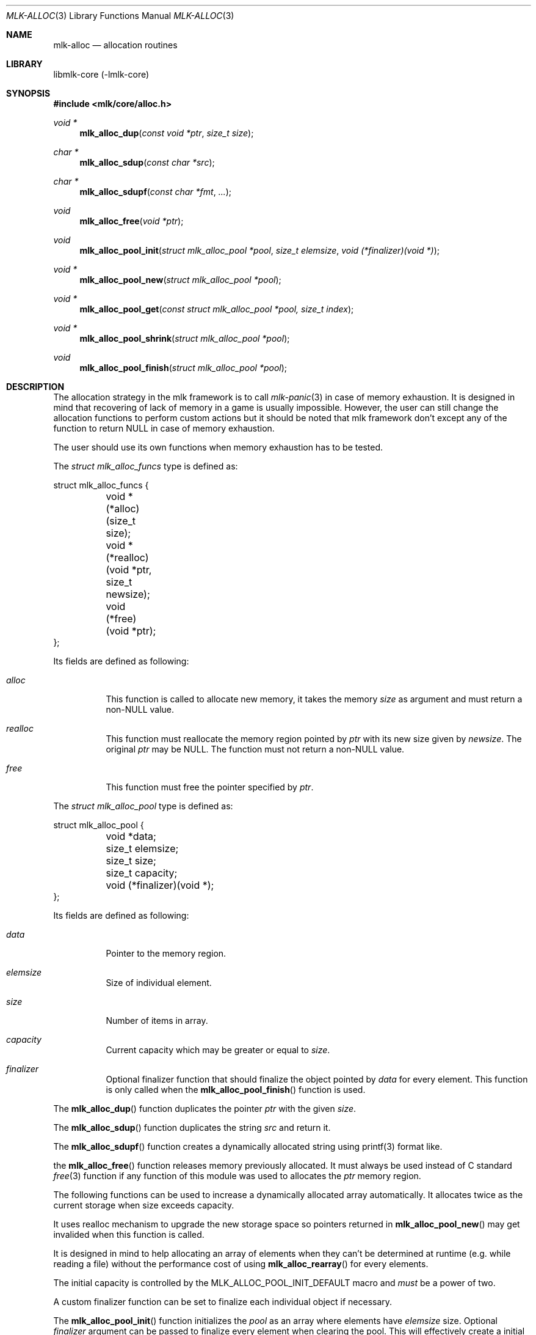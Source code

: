 .Dd $Mdocdate$
.Dt MLK-ALLOC 3
.Os
.Sh NAME
.Nm mlk-alloc
.Nd allocation routines
.Sh LIBRARY
libmlk-core (-lmlk-core)
.Sh SYNOPSIS
.In mlk/core/alloc.h
.Ft void *
.Fn mlk_alloc_dup "const void *ptr" "size_t size"
.Ft char *
.Fn mlk_alloc_sdup "const char *src"
.Ft char *
.Fn mlk_alloc_sdupf "const char *fmt" ...
.Ft void
.Fn mlk_alloc_free "void *ptr"
.Ft void
.Fn mlk_alloc_pool_init "struct mlk_alloc_pool *pool" "size_t elemsize" "void (*finalizer)(void *)"
.Ft void *
.Fn mlk_alloc_pool_new "struct mlk_alloc_pool *pool"
.Ft void *
.Fn mlk_alloc_pool_get "const struct mlk_alloc_pool *pool, size_t index"
.Ft void *
.Fn mlk_alloc_pool_shrink "struct mlk_alloc_pool *pool"
.Ft void
.Fn mlk_alloc_pool_finish "struct mlk_alloc_pool *pool"
.Sh DESCRIPTION
The allocation strategy in the mlk framework is to call
.Xr mlk-panic 3
in case of memory exhaustion. It is designed in mind that recovering of lack of
memory in a game is usually impossible. However, the user can still change the
allocation functions to perform custom actions but it should be noted that mlk
framework don't except any of the function to return NULL in case of memory
exhaustion.
.Pp
The user should use its own functions when memory exhaustion has to be tested.
.Pp
The
.Vt "struct mlk_alloc_funcs"
type is defined as:
.Bd -literal
struct mlk_alloc_funcs {
	void *(*alloc)(size_t size);
	void *(*realloc)(void *ptr, size_t newsize);
	void (*free)(void *ptr);
};
.Pp
.Ed
Its fields are defined as following:
.Bl -tag
.It Va alloc
This function is called to allocate new memory, it takes the memory
.Fa size
as argument and must return a non-NULL value.
.It Va realloc
This function must reallocate the memory region pointed by
.Fa ptr
with its new size given by
.Fa newsize .
The original
.Fa ptr
may be NULL. The function must not return a non-NULL value.
.It Va free
This function must free the pointer specified by
.Fa ptr .
.El
.Pp
The
.Vt "struct mlk_alloc_pool"
type is defined as:
.Bd -literal
struct mlk_alloc_pool {
	void *data;
	size_t elemsize;
	size_t size;
	size_t capacity;
	void (*finalizer)(void *);
};
.Ed
.Pp
Its fields are defined as following:
.Bl -tag
.It Va data
Pointer to the memory region.
.It Va elemsize
Size of individual element.
.It Va size
Number of items in array.
.It Va capacity
Current capacity which may be greater or equal to
.Va size .
.It Va finalizer
Optional finalizer function that should finalize the object pointed by
.Va data
for every element. This function is only called when the
.Fn mlk_alloc_pool_finish
function is used.
.El
.Pp
The
.Fn mlk_alloc_dup
function duplicates the pointer
.Fa ptr
with the given
.Fa size .
.Pp
The
.Fn mlk_alloc_sdup
function duplicates the string
.Fa src
and return it.
.Pp
The
.Fn mlk_alloc_sdupf
function creates a dynamically allocated string using printf(3) format like.
.Pp
the
.Fn mlk_alloc_free
function releases memory previously allocated. It must always be used instead of
C standard
.Xr free 3
function if any function of this module was used to allocates the
.Fa ptr
memory region.
.Pp
The following functions can be used to increase a dynamically allocated array
automatically. It allocates twice as the current storage when size exceeds
capacity.
.Pp
It uses realloc mechanism to upgrade the new storage space so pointers returned
in
.Fn mlk_alloc_pool_new
may get invalided when this function is called.
.Pp
It is designed in mind to help allocating an array of elements when they can't
be determined at runtime (e.g. while reading a file) without the performance
cost of using
.Fn mlk_alloc_rearray
for every elements.
.Pp
The initial capacity is controlled by the
.Dv MLK_ALLOC_POOL_INIT_DEFAULT
macro and
.Em must
be a power of two.
.Pp
A custom finalizer function can be set to finalize each individual object if
necessary.
.Pp
The
.Fn mlk_alloc_pool_init
function initializes the
.Fa pool
as an array where elements have
.Fa elemsize
size. Optional
.Fa finalizer
argument can be passed to finalize every element when clearing the pool. This
will effectively create a initial storage according to
.Dv MLK_ALLOC_POOL_INIT_DEFAULT
value.
.Pp
The
.Fn mlk_alloc_pool_new
function requests a new slot from the
.Fa pool
and return it. If the current size has reached the capacity, it will be doubled
in that case it is possible that all previous pointer may be invalidated.
.Pp
The
.Fn mlk_alloc_pool_get
function returns the value at the given
.Fa index
from the
.Fa pool .
.Pp
The
.Fn mlk_alloc_pool_shrink
function shrink the
.Fa pool
data to the exact number of elements in the array and return the memory region
which user takes full ownership. Once returned data is no longer needed, it must
be released with
.Fn mlk_alloc_free .
.Pp
The pool is emptied and must be reinitialized using
.Fn mlk_alloc_pool_init
before reusing it. It is not necessary to call
.Fn mlk_alloc_pool_finish
but doing so is just no-op.
.Pp
The
.Fn mlk_alloc_pool_finish
function finalizes the
.Fa pool
and all individual elements if a finalizer was set. You must call
.Fn mlk_alloc_pool_init
again before reusing it.
.Sh EXAMPLES
.Ss Use a mlk_alloc_pool to increase an array while reading a file.
.Bd -literal
/* A structure defined line by line inside a file in the form "x|y" */
struct point {
	int x;
	int y;
};

struct mlk_alloc_pool pool;
struct point *point, *points;
size_t pointsz;
int x, y;

mlk_alloc_pool_init(&pool, sizeof (*point), NULL);

/* Assume fp is a FILE pointer allocated by the user. */
while (fscanf(fp, "%d|%d\\n", &x, &y) == 2) {
	/*
	 * Returned pointer can be used to fill the region but must not be
	 * permanently referenced as it can get invalidated in the next
	 * iteration.
	 */
	point = mlk_alloc_pool_new(&pool);
	point->x = x;
	point->y = y;
}

/*
 * Shrink the data into the appropriate array length. The pool can be safely
 * discarded.
 */
pointsz = pool.size;
points = mlk_alloc_pool_shrink(&pool);

for (size_t i = 0; i < pointsz; ++i)
	point_draw(&points[i]);
.Ed
.Sh SEE ALSO
.Xr mlk-panic 3 ,
.Xr mlk_alloc_array.3 ,
.Xr mlk_alloc_new.3 ,
.Xr mlk_alloc_set.3
.Sh AUTHORS
The
.Nm
library was written by
.An David Demelier Aq Mt markand@malikania.fr .
